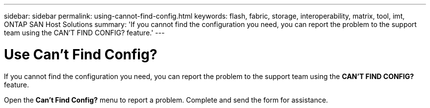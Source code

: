 ---
sidebar: sidebar
permalink: using-cannot-find-config.html
keywords: flash, fabric, storage, interoperability, matrix, tool, imt, ONTAP SAN Host Solutions
summary:  'If you cannot find the configuration you need, you can report the problem to the support team using the CAN'T FIND CONFIG? feature.'
---


= Use Can't Find Config?
:hardbreaks:
:nofooter:
:icons: font
:linkattrs:
:imagesdir: ./media/


[.lead]
If you cannot find the configuration you need, you can report the problem to the support team using the *CAN'T FIND CONFIG?* feature.

Open the *Can't Find Config?* menu to report a problem. Complete and send the form for assistance.
